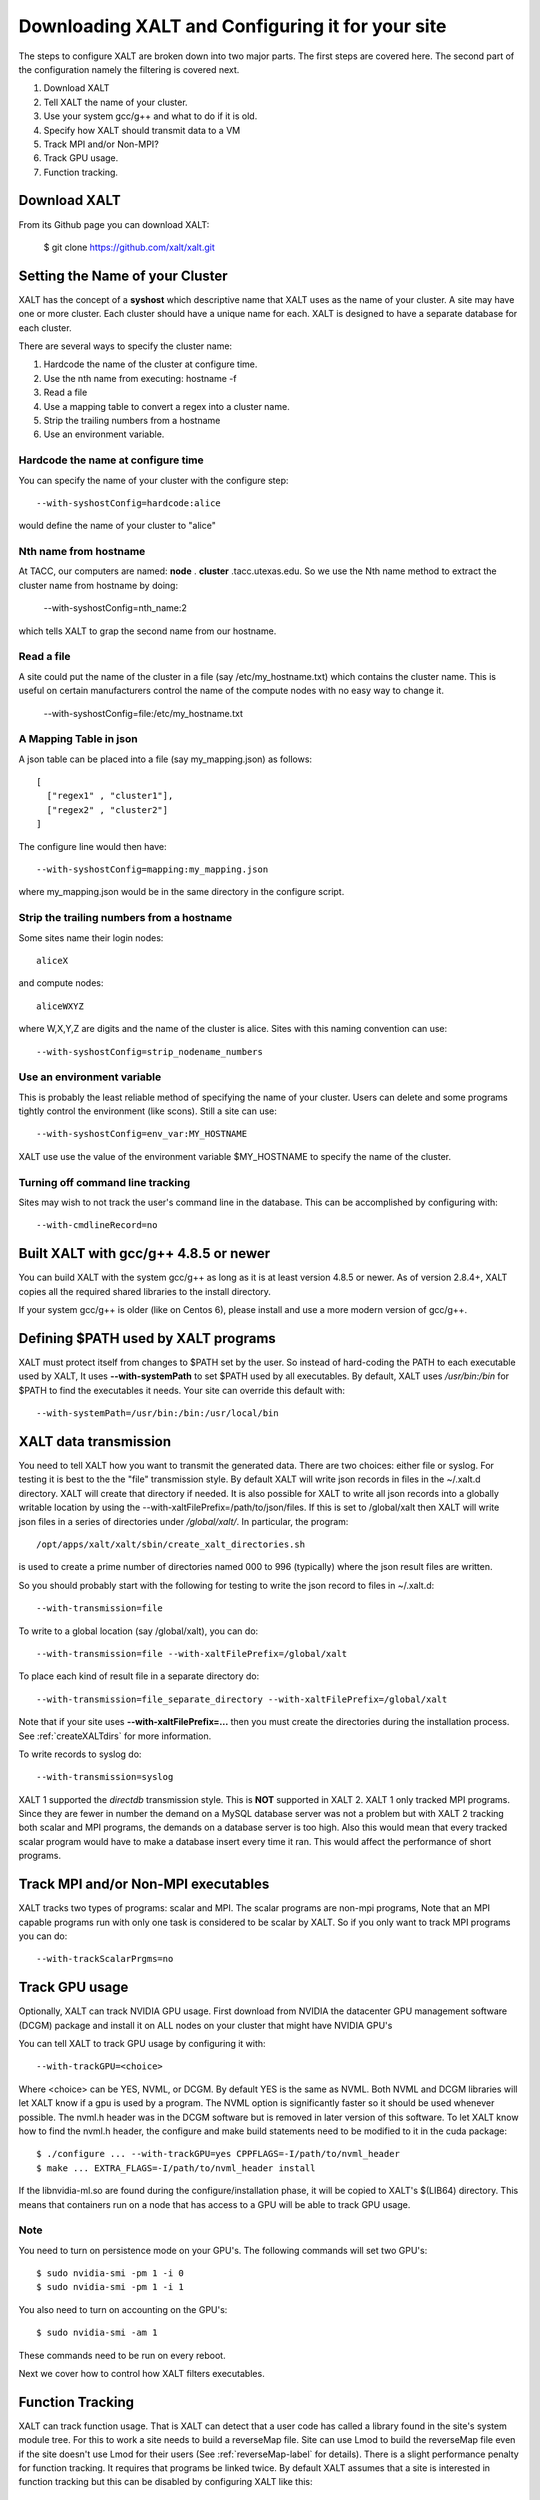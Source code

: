 Downloading XALT and Configuring it for your site
-------------------------------------------------

The steps to configure XALT are broken down into two major parts.  The
first steps are covered here.  The second part of the configuration
namely the filtering is covered next.

#. Download XALT
#. Tell XALT the name of your cluster.
#. Use your system gcc/g++ and what to do if it is old.
#. Specify how XALT should transmit data to a VM
#. Track MPI and/or Non-MPI?
#. Track GPU usage.
#. Function tracking.

Download XALT
^^^^^^^^^^^^^

From its Github page you can download XALT:

   $ git clone https://github.com/xalt/xalt.git

Setting the Name of your Cluster
^^^^^^^^^^^^^^^^^^^^^^^^^^^^^^^^

XALT has the concept of a **syshost** which descriptive name that XALT
uses as the name of your cluster. A site may have one or more
cluster.  Each cluster should have a unique name for each.  XALT is
designed to have a separate database for each cluster.

There are several ways to specify the cluster name:

#. Hardcode the name of the cluster at configure time.
#. Use the nth name from executing: hostname -f
#. Read a file
#. Use a mapping table to convert a regex into a cluster name.
#. Strip the trailing numbers from a hostname
#. Use an environment variable.


Hardcode the name at configure time
~~~~~~~~~~~~~~~~~~~~~~~~~~~~~~~~~~~

You can specify the name of your cluster with the configure step::

    --with-syshostConfig=hardcode:alice

would define the name of your cluster to "alice"

Nth name from hostname
~~~~~~~~~~~~~~~~~~~~~~

At TACC, our computers are named: **node** . **cluster**
.tacc.utexas.edu.  So we use the Nth name method to extract the
cluster name from hostname by doing:

   --with-syshostConfig=nth_name:2

which tells XALT to grap the second name from our hostname.

Read a file
~~~~~~~~~~~

A site could put the name of the cluster in a file (say
/etc/my_hostname.txt) which contains the cluster name.  This is useful
on certain manufacturers control the name of the compute nodes with no
easy way to change it.

    --with-syshostConfig=file:/etc/my_hostname.txt

A Mapping Table in json
~~~~~~~~~~~~~~~~~~~~~~~

A json table can be placed into a file (say my_mapping.json) as follows::

   [
     ["regex1" , "cluster1"],
     ["regex2" , "cluster2"]
   ]

The configure line would then have::

    --with-syshostConfig=mapping:my_mapping.json

where my_mapping.json would be in the same directory in the configure
script.

Strip the trailing numbers from a hostname
~~~~~~~~~~~~~~~~~~~~~~~~~~~~~~~~~~~~~~~~~~

Some sites name their login nodes::

  aliceX

and compute nodes::

  aliceWXYZ

where W,X,Y,Z are digits and the name of the cluster is alice.  Sites
with this naming convention can use::

    --with-syshostConfig=strip_nodename_numbers

Use an environment variable
~~~~~~~~~~~~~~~~~~~~~~~~~~~

This is probably the least reliable method of specifying the name of
your cluster.  Users can delete and some programs tightly control the
environment (like scons).  Still a site can use::

    --with-syshostConfig=env_var:MY_HOSTNAME

XALT use use the value of the environment variable $MY_HOSTNAME to
specify the name of the cluster.


Turning off command line tracking
~~~~~~~~~~~~~~~~~~~~~~~~~~~~~~~~~

Sites may wish to not track the user's command line in the database.
This can be accomplished by configuring with::

   --with-cmdlineRecord=no


Built XALT with gcc/g++ 4.8.5 or newer
^^^^^^^^^^^^^^^^^^^^^^^^^^^^^^^^^^^^^^

You can build XALT with the system gcc/g++ as long as it is at least
version 4.8.5 or newer.  As of version 2.8.4+, XALT copies all the
required shared libraries to the install directory.

If your system gcc/g++ is older (like on Centos 6), please install and
use a more modern version of gcc/g++.

Defining $PATH used by XALT programs
^^^^^^^^^^^^^^^^^^^^^^^^^^^^^^^^^^^^

XALT must protect itself from changes to $PATH set by the user.  So
instead of hard-coding the PATH to each executable used by XALT, It
uses **--with-systemPath** to set $PATH used by all executables. By
default, XALT uses */usr/bin:/bin* for $PATH to find the executables
it needs.  Your site can override this default with::

   --with-systemPath=/usr/bin:/bin:/usr/local/bin

  
XALT data transmission
^^^^^^^^^^^^^^^^^^^^^^

You need to tell XALT how you want to transmit the generated
data.  There are two choices: either file or syslog.  For testing it
is best to the the "file" transmission style.  By default XALT will
write json records in files in the ~/.xalt.d directory.  XALT will
create that directory if needed.  It is also possible for XALT to
write all json records into a globally writable location by using the
--with-xaltFilePrefix=/path/to/json/files.  If this is set to
/global/xalt then XALT will write json files in a series of
directories under */global/xalt/*. In particular, the program::

  /opt/apps/xalt/xalt/sbin/create_xalt_directories.sh

is used to create a prime number of directories named 000 to 996
(typically) where the json result files are written.


So you should probably start with the following for testing to write
the json record to files in ~/.xalt.d::

   --with-transmission=file
   
To write to a global location (say /global/xalt), you can do::

   --with-transmission=file --with-xaltFilePrefix=/global/xalt

To place each kind of result file in a separate directory do::

   --with-transmission=file_separate_directory --with-xaltFilePrefix=/global/xalt

Note that if your site uses **--with-xaltFilePrefix=...** then you
must create the directories during the installation process.  See 
:ref:`createXALTdirs` for more information.

To write records to syslog do::

   --with-transmission=syslog

XALT 1 supported the *directdb* transmission style.  This is **NOT**
supported in XALT 2.  XALT 1 only tracked MPI programs.  Since they
are fewer in number the demand on a MySQL database server was not a
problem but with XALT 2 tracking both scalar and MPI programs, the
demands on a database server is too high.  Also this would mean that
every tracked scalar program would have to make a database insert
every time it ran.  This would affect the performance of short
programs. 


Track MPI and/or Non-MPI executables
^^^^^^^^^^^^^^^^^^^^^^^^^^^^^^^^^^^^

XALT tracks two types of programs: scalar and
MPI. The scalar programs are non-mpi programs, 
Note that an MPI capable programs run
with only one task is considered to be scalar by XALT.  So if you only
want to track MPI programs you can do::

    --with-trackScalarPrgms=no


Track GPU usage
^^^^^^^^^^^^^^^

Optionally, XALT can track NVIDIA GPU usage. First download from
NVIDIA the datacenter GPU management software (DCGM) package and
install it on ALL nodes on your cluster that might have NVIDIA GPU's

You can tell XALT to track GPU usage by configuring it with::

   --with-trackGPU=<choice>

Where <choice> can be YES, NVML, or DCGM.  By default YES is the same
as NVML.  Both NVML and DCGM libraries will let XALT know if a gpu is
used by a program.  The NVML option is significantly faster so it
should be used whenever possible. The nvml.h header was in the DCGM
software but is removed in later version of this software. To let XALT
know how to find the nvml.h header, the configure and make build
statements need to be modified to it in the cuda package::

   $ ./configure ... --with-trackGPU=yes CPPFLAGS=-I/path/to/nvml_header
   $ make ... EXTRA_FLAGS=-I/path/to/nvml_header install
   

If the libnvidia-ml.so are found during the configure/installation
phase, it will be copied to XALT's $(LIB64) directory.  This means
that containers run on a node that has access to a GPU will be able to
track GPU usage.



Note
~~~~

You need to turn on persistence mode on your GPU's.  The following
commands will set two GPU's::

   $ sudo nvidia-smi -pm 1 -i 0
   $ sudo nvidia-smi -pm 1 -i 1

You also need to turn on accounting on the GPU's::

   $ sudo nvidia-smi -am 1

These commands need to be run on every reboot.


Next we cover how to control how XALT filters executables.

Function Tracking
^^^^^^^^^^^^^^^^^

XALT can track function usage. That is XALT can detect that a user
code has called a library found in the site's system module tree. For
this to work a site needs to build a reverseMap file. Site can use
Lmod to build the reverseMap file even if the site doesn't use Lmod
for their users (See :ref:`reverseMap-label` for details).  There is a
slight performance penalty for function tracking.  It requires that
programs be linked twice.  By default XALT assumes that a site is
interested in function tracking but this can be disabled by
configuring XALT like this::

    --with-functionTracking=no

XALT also disables function tracking if the reverseMap file is not
found when attempting to link.  For XALT to use the reverseMap file
during linking site will need to configure XALT with the "etc"
directory specified.  This is the directory location is where the
**reverseMapD** directory can be found.

     --with-etcDir=/path/to/reverseMapD_parent

For example TACC uses::

     --with-etcDir=/tmp/moduleData

where the **reverseMapD** directory can be found.

